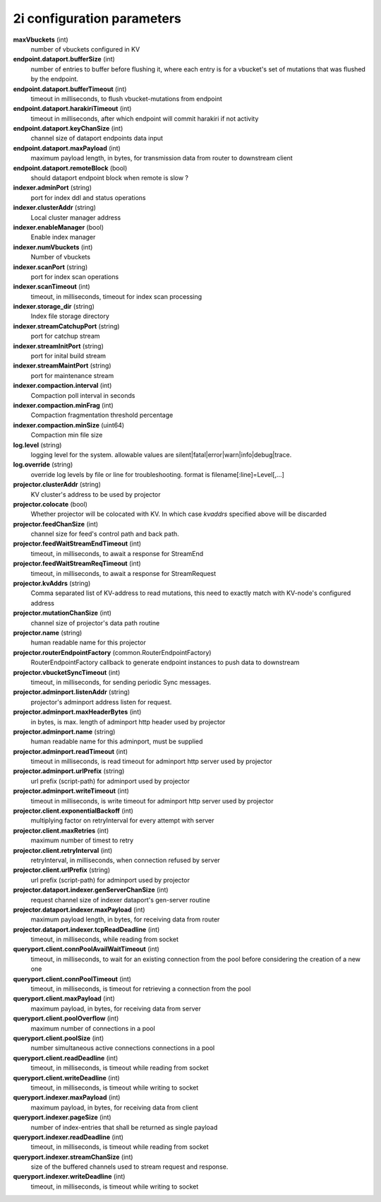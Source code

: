 2i configuration parameters
===========================

**maxVbuckets** (int)
    number of vbuckets configured in KV

**endpoint.dataport.bufferSize** (int)
    number of entries to buffer before flushing it, where each entry is for a vbucket's set of mutations that was flushed by the endpoint.

**endpoint.dataport.bufferTimeout** (int)
    timeout in milliseconds, to flush vbucket-mutations from endpoint

**endpoint.dataport.harakiriTimeout** (int)
    timeout in milliseconds, after which endpoint will commit harakiri if not activity

**endpoint.dataport.keyChanSize** (int)
    channel size of dataport endpoints data input

**endpoint.dataport.maxPayload** (int)
    maximum payload length, in bytes, for transmission data from router to downstream client

**endpoint.dataport.remoteBlock** (bool)
    should dataport endpoint block when remote is slow ?

**indexer.adminPort** (string)
    port for index ddl and status operations

**indexer.clusterAddr** (string)
    Local cluster manager address

**indexer.enableManager** (bool)
    Enable index manager

**indexer.numVbuckets** (int)
    Number of vbuckets

**indexer.scanPort** (string)
    port for index scan operations

**indexer.scanTimeout** (int)
    timeout, in milliseconds, timeout for index scan processing

**indexer.storage_dir** (string)
    Index file storage directory

**indexer.streamCatchupPort** (string)
    port for catchup stream

**indexer.streamInitPort** (string)
    port for inital build stream

**indexer.streamMaintPort** (string)
    port for maintenance stream

**indexer.compaction.interval** (int)
    Compaction poll interval in seconds

**indexer.compaction.minFrag** (int)
    Compaction fragmentation threshold percentage

**indexer.compaction.minSize** (uint64)
    Compaction min file size

**log.level** (string)
    logging level for the system. allowable values are silent|fatal|error|warn|info|debug|trace.

**log.override** (string)
    override log levels by file or line for troubleshooting. format is filename[:line]=Level[,...]

**projector.clusterAddr** (string)
    KV cluster's address to be used by projector

**projector.colocate** (bool)
    Whether projector will be colocated with KV. In which case `kvaddrs` specified above will be discarded

**projector.feedChanSize** (int)
    channel size for feed's control path and back path.

**projector.feedWaitStreamEndTimeout** (int)
    timeout, in milliseconds, to await a response for StreamEnd

**projector.feedWaitStreamReqTimeout** (int)
    timeout, in milliseconds, to await a response for StreamRequest

**projector.kvAddrs** (string)
    Comma separated list of KV-address to read mutations, this need to exactly match with KV-node's configured address

**projector.mutationChanSize** (int)
    channel size of projector's data path routine

**projector.name** (string)
    human readable name for this projector

**projector.routerEndpointFactory** (common.RouterEndpointFactory)
    RouterEndpointFactory callback to generate endpoint instances to push data to downstream

**projector.vbucketSyncTimeout** (int)
    timeout, in milliseconds, for sending periodic Sync messages.

**projector.adminport.listenAddr** (string)
    projector's adminport address listen for request.

**projector.adminport.maxHeaderBytes** (int)
    in bytes, is max. length of adminport http header used by projector

**projector.adminport.name** (string)
    human readable name for this adminport, must be supplied

**projector.adminport.readTimeout** (int)
    timeout in milliseconds, is read timeout for adminport http server used by projector

**projector.adminport.urlPrefix** (string)
    url prefix (script-path) for adminport used by projector

**projector.adminport.writeTimeout** (int)
    timeout in milliseconds, is write timeout for adminport http server used by projector

**projector.client.exponentialBackoff** (int)
    multiplying factor on retryInterval for every attempt with server

**projector.client.maxRetries** (int)
    maximum number of timest to retry

**projector.client.retryInterval** (int)
    retryInterval, in milliseconds, when connection refused by server

**projector.client.urlPrefix** (string)
    url prefix (script-path) for adminport used by projector

**projector.dataport.indexer.genServerChanSize** (int)
    request channel size of indexer dataport's gen-server routine

**projector.dataport.indexer.maxPayload** (int)
    maximum payload length, in bytes, for receiving data from router

**projector.dataport.indexer.tcpReadDeadline** (int)
    timeout, in milliseconds, while reading from socket

**queryport.client.connPoolAvailWaitTimeout** (int)
    timeout, in milliseconds, to wait for an existing connection from the pool before considering the creation of a new one

**queryport.client.connPoolTimeout** (int)
    timeout, in milliseconds, is timeout for retrieving a connection from the pool

**queryport.client.maxPayload** (int)
    maximum payload, in bytes, for receiving data from server

**queryport.client.poolOverflow** (int)
    maximum number of connections in a pool

**queryport.client.poolSize** (int)
    number simultaneous active connections connections in a pool

**queryport.client.readDeadline** (int)
    timeout, in milliseconds, is timeout while reading from socket

**queryport.client.writeDeadline** (int)
    timeout, in milliseconds, is timeout while writing to socket

**queryport.indexer.maxPayload** (int)
    maximum payload, in bytes, for receiving data from client

**queryport.indexer.pageSize** (int)
    number of index-entries that shall be returned as single payload

**queryport.indexer.readDeadline** (int)
    timeout, in milliseconds, is timeout while reading from socket

**queryport.indexer.streamChanSize** (int)
    size of the buffered channels used to stream request and response.

**queryport.indexer.writeDeadline** (int)
    timeout, in milliseconds, is timeout while writing to socket
